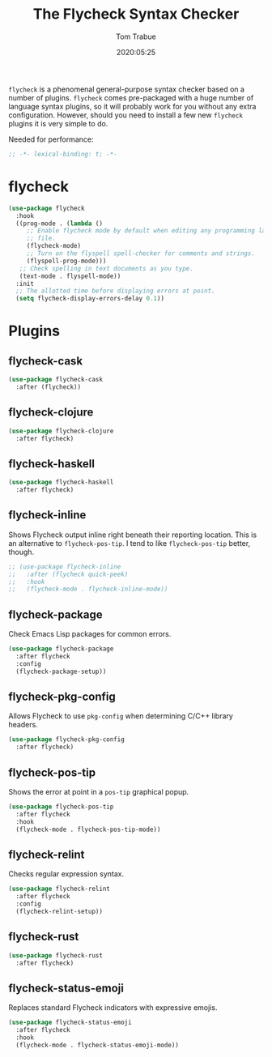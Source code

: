 #+title:  The Flycheck Syntax Checker
#+author: Tom Trabue
#+email:  tom.trabue@gmail.com
#+date:   2020:05:25

=flycheck= is a phenomenal general-purpose syntax checker based on a number of plugins.
=flycheck= comes pre-packaged with a huge number of language syntax plugins, so
it will probably work for you without any extra configuration. However, should
you need to install a few new =flycheck= plugins it is very simple to do.

Needed for performance:
#+begin_src emacs-lisp :tangle yes
;; -*- lexical-binding: t; -*-

#+end_src

* flycheck

#+begin_src emacs-lisp :tangle yes
  (use-package flycheck
    :hook
    ((prog-mode . (lambda ()
       ;; Enable flycheck mode by default when editing any programming language
       ;; file.
       (flycheck-mode)
       ;; Turn on the flyspell spell-checker for comments and strings.
       (flyspell-prog-mode)))
     ;; Check spelling in text documents as you type.
     (text-mode . flyspell-mode))
    :init
    ;; The allotted time before displaying errors at point.
    (setq flycheck-display-errors-delay 0.1))
#+end_src

* Plugins
** flycheck-cask
#+begin_src emacs-lisp :tangle yes
(use-package flycheck-cask
  :after (flycheck))
#+end_src

** flycheck-clojure

#+begin_src emacs-lisp :tangle yes
(use-package flycheck-clojure
  :after flycheck)
#+end_src

** flycheck-haskell
#+begin_src emacs-lisp :tangle yes
(use-package flycheck-haskell
  :after flycheck)
#+end_src

** flycheck-inline
   Shows Flycheck output inline right beneath their reporting location.  This is
   an alternative to =flycheck-pos-tip=. I tend to like =flycheck-pos-tip=
   better, though.

#+begin_src emacs-lisp :tangle yes
  ;; (use-package flycheck-inline
  ;;   :after (flycheck quick-peek)
  ;;   :hook
  ;;   (flycheck-mode . flycheck-inline-mode))
#+end_src

** flycheck-package
   Check Emacs Lisp packages for common errors.

#+begin_src emacs-lisp :tangle yes
  (use-package flycheck-package
    :after flycheck
    :config
    (flycheck-package-setup))
#+end_src

** flycheck-pkg-config
   Allows Flycheck to use =pkg-config= when determining C/C++ library headers.

#+begin_src emacs-lisp :tangle yes
  (use-package flycheck-pkg-config
    :after flycheck)
#+end_src

** flycheck-pos-tip
   Shows the error at point in a =pos-tip= graphical popup.

#+begin_src emacs-lisp :tangle yes
  (use-package flycheck-pos-tip
    :after flycheck
    :hook
    (flycheck-mode . flycheck-pos-tip-mode))
#+end_src

** flycheck-relint
   Checks regular expression syntax.

#+begin_src emacs-lisp :tangle yes
(use-package flycheck-relint
  :after flycheck
  :config
  (flycheck-relint-setup))
#+end_src

** flycheck-rust

#+begin_src emacs-lisp :tangle yes
(use-package flycheck-rust
  :after flycheck)
#+end_src

** flycheck-status-emoji
   Replaces standard Flycheck indicators with expressive emojis.

#+begin_src emacs-lisp :tangle yes
  (use-package flycheck-status-emoji
    :after flycheck
    :hook
    (flycheck-mode . flycheck-status-emoji-mode))
#+end_src
